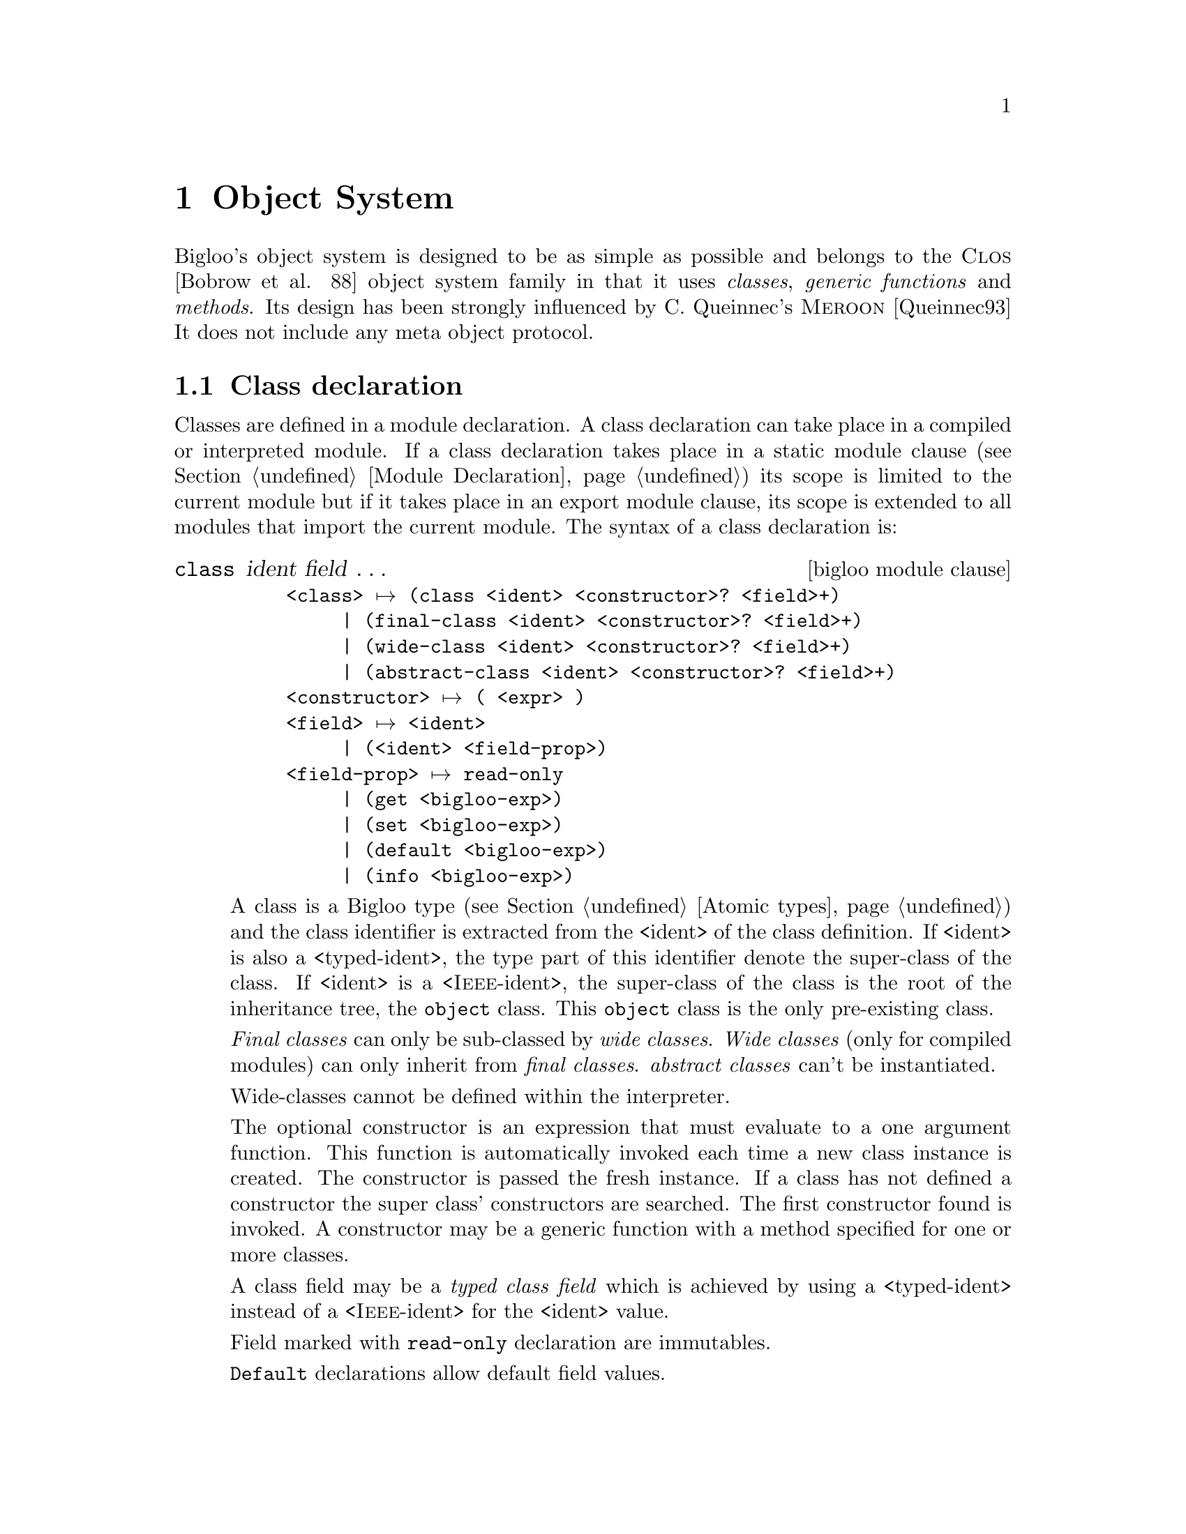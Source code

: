 @c =================================================================== @c
@c    serrano/prgm/project/bigloo/manuals/object.texi                  @c
@c    ------------------------------------------------------------     @c
@c    Author      :  Manuel Serrano                                    @c
@c    Creation    :  Mon Jun 15 15:09:03 1998                          @c
@c    Last change :  Mon Nov 12 15:11:18 2001 (serrano)                @c
@c    ------------------------------------------------------------     @c
@c    The Bigloo objects                                               @c
@c =================================================================== @c

@c ------------------------------------------------------------------- @c
@c    Bigloo's objects                                                 @c
@c ------------------------------------------------------------------- @c
@node Object System, Regular Parsing, Structures and Records, Top
@comment  node-name,  next,  previous,  up
@chapter Object System
@cindex Object System
@cindex Object

Bigloo's object system is designed to be as simple as possible and
belongs to the @sc{Clos} [Bobrow et al. 88] object system family
in that it uses @emph{classes}, @emph{generic functions} and
@emph{methods}. Its design has been strongly influenced by C. Queinnec's
@sc{Meroon} [Queinnec93] It does not include any meta object protocol.


@menu
* Class declaration::
* Creating and accessing objects::           
* Generic functions::           
* Widening and shrinking::      
* Object library::              
* Object serialization::        
* Equality::                    
* Introspection::               
@end menu

@c ------------------------------------------------------------------- @c
@c    Class declaration                                                @c
@c ------------------------------------------------------------------- @c
@node Class declaration, Creating and accessing objects, , Object System
@comment  node-name,  next,  previous,  up@section Class declaration
@section Class declaration
@cindex Class declaration

Classes are defined in a module declaration. A class declaration can
take place in a compiled or interpreted module. If a class declaration
takes place in a static module clause (see Section @ref{Module
Declaration}) its scope is limited to the current module but if it
takes place in an export module clause, its scope is extended to all
modules that import the current module. The syntax of a class
declaration is:

@deffn {bigloo module clause} class ident field @dots{}

@example
<class> @expansion{} @code{(class} <ident> <constructor>? <field>+@code{)}
     | @code{(final-class} <ident> <constructor>? <field>+@code{)}
     | @code{(wide-class} <ident> <constructor>? <field>+@code{)}
     | @code{(abstract-class} <ident> <constructor>? <field>+@code{)}
<constructor> @expansion{} @code{(} <expr> @code{)}
<field> @expansion{} <ident>
     | @code{(}<ident> <field-prop>@code{)}
<field-prop> @expansion{} @code{read-only}
     | @code{(get} <bigloo-exp>@code{)}
     | @code{(set} <bigloo-exp>@code{)}
     | @code{(default} <bigloo-exp>@code{)}
     | @code{(info} <bigloo-exp>@code{)}
@end example
@pindex class
@pindex final-class
@pindex wide-class
@pindex abstract-class

A class is a Bigloo type (see Section @ref{Atomic types}) and the class
identifier is extracted from the <ident> of the class definition. If
<ident> is also a <typed-ident>, the type part of this identifier
denote the super-class of the class. If <ident> is a
<@sc{Ieee}-ident>, the super-class of the class is the root of the
inheritance tree, the @code{object} class. This @code{object} class is
the only pre-existing class.

@emph{Final classes} can only be sub-classed by @emph{wide classes}.
@emph{Wide classes} (only for compiled modules) can only inherit from @emph{final classes}. 
@emph{abstract classes} can't be instantiated. 

Wide-classes cannot be defined within the interpreter.

The optional constructor is an expression that must evaluate to a one
argument function. This function is automatically invoked each time
a new class instance is created. The constructor is passed the fresh
instance. If a class has not defined a constructor the super class'
constructors are searched. The first constructor found is invoked. 
A constructor may be a generic function with a method specified
for one or more classes.

A class field may be a @emph{typed class field} which is achieved
by using a <typed-ident> instead of a <@sc{Ieee}-ident>
for the <ident> value. 

Field marked with @code{read-only} declaration are immutables.

@code{Default} declarations allow default field values.

For the means of an example, the traditional points and colored points 
can be defined as:
@smalllisp
(module example
   (static (abstract-class pt)
           (class point::pt
              x::double 
              y::double)
           (class point-C::point 
              (color::string read-only))))
@end smalllisp

We illustrate final and wide classes by the example:
@smalllisp
(module example
   (export (final-class person 
               (name::string (default "Jones"))
               (sex read-only)
               children::pair-nil)
           (wide-class married-person::person
               mate::person)))
@end smalllisp

Fields may be virtual. A field is virtual as soon as its declaration
contain a @code{get} attribute. Virtual fields have no 
physical implementation within the instance. When defining a virtual
field, the class declaration implements a @emph{getter} and a @emph{setter}
if that field is not a read only field. Access to the virtual field will
rely on invocation of the user @emph{getter} and user @emph{setter}. For
instance:

@smalllisp
(module example
   (static (class complex
              mag::double
              angle::double              
              (real::double (get (lambda (p)
                                    (with-access::complex p (mag angle)
                                       (* mag (cos angle)))))
                            read-only)
              (imag::double (get (lambda (p)
                                    (with-access::complex p (mag angle)
                                       (* mag (sin angle)))))
                            read-only))))

(let ((p (instantiate::complex (mag 1.0) (angle 2.18))))
   (with-access::complex p (real imag)
      (print "real: " real)
      (print "imag: " imag)))
@end smalllisp

Virtual fields cannot be associated default values. If a virtual field
is not provided with a setter it must be annotated as read only.

@code{Info} declarations allow arbitrary user information field values.
This value can be retrieved by introspection, by the means of the
@code{class-field-info} introspection function.

For the means of an example, with add to information to the slot of
the point class.
@smalllisp
(module example
   (static (class point 
              (x::double (info '(range 0.0 10.0)))
              (y::double (info '(range -1.0 1.0)))))
@end smalllisp

@end deffn

@c ------------------------------------------------------------------- @c
@c    Creating and accessing objects                                   @c
@c ------------------------------------------------------------------- @c
@node  Creating and accessing objects, Generic functions, Class declaration, Object System
@comment  node-name,  next,  previous,  up
@section Creating and accessing objects
@cindex Creating and accessing objects

Objects and classes are created and manipulated via library functions
and forms created automatically by Bigloo when a new class is defined.

@deffn {bigloo procedure} isa? obj class

This function returns @code{#t} if @var{obj} is an instance
of @var{class} or an instance of a sub-class of @var{class}, otherwise,
it returns @code{#f}.
@end deffn

@deffn {bigloo syntax} instantiate::@var{class} (ident value)@dots{}
@pindex instantiate
This forms allocates object of class @var{class} and fills the fields with
values found in the list of parameters (note that field are explicitly
named and that there is no ordering for field naming). Field values which
are not provided in the parameter list must have been declared with a
@code{default} value which is used to initialize the corresponding
field.

For instance:
@smalllisp
(module example
   (export 
      (class point (x (default 0)))
      (class point2d::point y)))

(instantiate::point (x 0) (y 0))
(instantiate::point (y 0))
(instantiate::point (x 0))
  @result{} Error because @var{y} has no default value
@end smalllisp
@end deffn

@deffn {bigloo procedure} class-nil class

This function returns the NIL pre-existing class instance. This instance plays 
the role of @code{void *} in C or @code{null} in Java. The value of each field
is unspecified but correct with respect to the Bigloo type system. Each 
call to @code{@var{class}-nil} returns the same object (in the sense of 
@code{eq?}).

@smalllisp
(module example
   (export 
      (class point x)
      (class point2d::point y)))

(eq? (class-nil point) (class-nil point))
  @result{} #t
(eq? (class-nil point) (class-nil point2d))
  @result{} #f
@end smalllisp
@end deffn

@deffn {bigloo syntax} with-access::@var{class} obj (binding@dots{}) body
@pindex with-access

A reference to any of the variables defined in as a @var{binding} is
replaced by the appropriate field access form. This is true for both
reference and assignment. A @var{binding} is either a symbol or a list
of two symbols. In the first place, it denotes a field. In the second
case, it denotes an aliases field.

For instance:
@smalllisp
(with-access::point p (x (y1 y))
   (with-access::point p2 (y)
      (set! x (- x))
      (set! y1 (- y1 y))))
@end smalllisp
@end deffn

@deffn {bigloo syntax} -> @var{var} @var{field} 
@pindex ->
Class instances can be accesses using the @code{->} special form. The 
the first argument must be the identifier of a local typed variable, otherwise
an error is raised. The form @code{->} can be used to get or set value of
an instance field. For instance:

@smalllisp
(define (example p1::point p2::point)
   (set! (-> p1 x) (- (-> p1 x)))
   (set! (-> p1 y) (- (-> p1 y) (-> p2 y))))
@end smalllisp

This is equivalent to:
@smalllisp
(define (example p1::point p2::point)
   (with-access::point p1 (x (y1 y))
      (with-access::point p2 (y)
         (set! x (- x))
         (set! y1 (- y1 y)))))
@end smalllisp
@end deffn


@deffn {bigloo syntax} co-instantiate ((@var{var} @var{value}) @dots{}) body

This form is only available from compiled modules. In other words, it
is not available from the interpreter. It permits the creation of
recursive instances. It is specially useful for creating instances for
which class declarations contain cyclic type references (for instance
a class @code{c1} for a which a field is declared of class @code{c2}
and a class @code{c2} for which a class is declared of type
@code{c1}). The syntax of a @code{co-instantiate} form is similar to a
@code{let} form. However the only legal @var{values} are
@code{instantiate} forms. The variables introduced in the binding of a
@code{co-instantiate} form are bound in @var{body}. In addition, they
are @emph{partially} bound in the @var{values} expressions. In a
@var{value} position, a variable @var{var} can only be used to set the
value of a field of an instantiated class. It cannot be used in any
calculus. Example:

@smalllisp
(module obj-example
   (export (class c1 a b o2::c2)
           (class c2 x y o1::c1)))

(co-instantiate ((o1 (instantiate::c1
                        (a 10)
                        (b 20)
                        (o2 o2)))
                 (o2 (instantiate::c2
                        (x 10)
                        (y 20)
                        (o1 o1))))
   (with-access::c1 o1 (o2)
      (with-access::c2 o2 (x y)
         (+ x y))))
   @result{} 30
@end smalllisp
@end deffn

@deffn {bigloo syntax} duplicate::@var{class} obj (ident value)@dots{}
@pindex duplicate
This forms allocates an instance of class @var{class}. The field
values of the new object are picked up from the field values of
the @var{old} object unless they are explicitly given in the parameter
list.

For instance:
@smalllisp
(with-access::point old (x)
   (instantiate::point 
      (x x)
      (y 10)))
@end smalllisp
is equivalent to:
@smalllisp
(duplicate::point old (y 10))
@end smalllisp

@end deffn

@c ------------------------------------------------------------------- @c
@c    Generic functions                                                @c
@c ------------------------------------------------------------------- @c
@node  Generic functions, Widening and shrinking, Creating and accessing objects, Object System
@comment  node-name,  next,  previous,  up
@section Generic functions
@cindex Generic functions

A generic function is a bag of specific functions known as methods. When
invoked on a Bigloo object, a generic function determines the class of the
discriminating variable (corresponding to the first argument of the generic
function) and invokes the appropriate method. Generic functions implement
single inheritance and each is defined using the @code{define-generic} 
Bigloo syntax.

@deffn {bigloo syntax} define-generic (name arg@dots{}) default-body

A generic function can be defined with a default body which will
be evaluated if no method can be found for the discriminating
variable. The default default-body signals an error.
@end deffn

As an example, here is a possible definition of the @code{object-display} 
generic function:

@smalllisp
(define-generic (object-display obj::object . op)
   (let ((port (if (pair? op) 
                   (car op) 
                   (current-output-port))))
      (display "#\|" port)
      (display (class-name (object-class obj)) port)
      (display "\|" port)))
@end smalllisp

Methods can be defined to specialize a generic function and such
methods must have a
compatible variable list. That is, the first argument of the
method must be a sub-type (i.e. belong to a sub-class) of the
first argument of the generic function. Other formal parameters
must be of same types. Moreover, the result type of the method
must be a sub-type of the result of the generic function.

@deffn {bigloo syntax} define-method (name arg@dots{}) body
@deffnx {bigloo syntax} call-next-method
If there is no appropriate method, an error is signaled.

Methods can use the form @code{(call-next-method)} to invoke the method
that would have been called if not present. The @code{(call-next-method)}
cannot be used out of method definition.
example:
@smalllisp
(define-method (object-display p::person . op)
   (let ((port (if (pair? op) 
                   (car op) 
                   (current-output-port))))
      (fprint port "firstname : " (-> p fname))
      (fprint port "name      : " (-> p name))
      (fprint port "sex       : " (-> p sex))
      p))
@end smalllisp
@end deffn

@c ------------------------------------------------------------------- @c
@c    Widening and shrinking                                           @c
@c ------------------------------------------------------------------- @c
@node  Widening and shrinking, Object library, Generic functions, Object System
@comment  node-name,  next,  previous,  up
@section Widening and shrinking
@cindex Widening and shrinking

Bigloo introduces a new kind of inheritance: @emph{widening}. This allows an
object to be temporarily @emph{widened} (that is transformed into an object
of another class, a @emph{wide-class}) and then @emph{shrink-ed} (that is
reshaped to its original class). This mechanism is very useful for
implementing short-term data storage. For instance, Bigloo compilation
passes are implemented using the @emph{widening/shrinking} mechanism. On
entry to a pass, objects are widened with the specific pass fields and, on
exit from a pass, objects are shrunk in order to forget the information
related to this pass.

Only instances of @emph{final classes} can be widened and objects can
only be widened in order to become instances of @emph{wide classes}. 
Widening is performed by the @code{widen!} syntax:

@deffn {bigloo syntax} widen!::@var{wide-class} obj (id value) @dots{}
@pindex widen!

The object @var{obj} is widened to be instance of the wide class
@var{wide-class}. Fields values are either picked up from the
parameter list of the @code{widen!} form or
from the default values in the declaration of the wide class.
@end deffn

Objects are shrunk using the @code{shrink!} syntax:

@deffn {bigloo syntax} shrink! obj
@end deffn

Here is a first example:
@smalllisp
(module example
   (static (final-class point 
              (x (default 0))
              (y (default 0)))
           (wide-class named-point::point name)))

(define *point* (instantiate::point))
@end smalllisp

Two classes have been declared and an instance @code{*point*} of
@code{point} has been allocated. For now, @code{*point*} is an instance
of @code{point} but not an instance of @code{named-point} and this can
be checked by:
@smalllisp
(print (isa? *point* named))           @expansion{} #t
(print (isa? *point* named-point))     @expansion{} #f
@end smalllisp

Now, we @emph{widen} @code{*point*}...
@smalllisp
(let ((n-point (widen!::named-point *point* 
                  (name "orig"))))
@end smalllisp

And we check that now, @code{n-point} is an instance of
@code{named-point}. Since @code{named-point} is a subclass of 
@code{point}, @code{n-point} still is an instance of @code{point}.

@smalllisp
(print (isa? n-point named-point))  @expansion{} #t
(print (isa? n-point named))        @expansion{} #t
@end smalllisp


Widening affects the objects themselves. It does not operate any
copy operation. Hence, @code{*point*} and @code{n-point} are @code{eq?}.

@smalllisp
(print (eq? n-point *point*))   @expansion{} #t
@end smalllisp

To end this example, we @emph{shrink} @code{n-point} and check 
its class.
@smalllisp
(shrink! n-point)
(print (isa? *point* named-point))) @expansion{} #f
@end smalllisp

Here is a more complex example:

We illustrate widening and shrinking using our ``wedding simulator''. 
First let us define three classes, @code{person} (for man and woman), 
@code{married-woman} and @code{married-man}:
@smalllisp
(module wedding
   (static (final-class person 
               name::string
               fname::string
               (sex::symbol read-only))
           (wide-class married-man::person
               mate::person)
           (wide-class married-woman::person
               maiden-name::string
               mate::person)))
@end smalllisp
As we can see people are allowed to change their name but not their sex.

The identity of a person can be printed as
@smalllisp
(define-method (object-display p::person . op)
   (with-access::person p (name fname sex)
      (print "firstname : " fname)
      (print "name      : " name)
      (print "sex       : " sex)
      p))
@end smalllisp

A married woman's identity is printed by (we suppose an equivalent method 
definition for married-man)
@smalllisp
(define-method (object-display p::married-woman . op)
   (with-access::married-woman p (name fname sex mate)
      (call-next-method)
      (print "married to: " mate) 
      p))
@end smalllisp

We create a person with the @code{birth} function:
@smalllisp
(define (birth name::string fname::string sex)
   [assert (sex) (memq sex '(male female))]
   (instantiate::person 
      (name name)
      (fname fname)
      (sex sex)))
@end smalllisp

We celebrate a wedding using the @code{get-married!} function:
@smalllisp
(define (get-married! woman::person man::person)
   (if (not (and (eq? (-> woman sex) 'female)
                 (eq? (-> man sex) 'male)))
       (error "get-married" 
              "Illegal wedding" 
              (cons woman man))
       (let* ((mname (-> woman name))
              (wife  (widen!::married-woman woman
                      (maiden-name mname)
                      (mate man))))
          (person-name-set! wife (-> man name))
          (widen!::married-man man
             (mate woman)))))
@end smalllisp

We can check if two people are married by
@smalllisp
(define (couple? woman::person man::person)
   (and (isa? woman married-woman)
        (isa? man married-man)
        (eq? (with-access::married-woman woman (mate) mate) man)
        (eq? (with-access::married-man man (mate) mate) woman)))
@end smalllisp

Now let us study the life a @code{Junior} @code{Jones} and
@code{Pamela} @code{Smith}. Once upon a time...
@smalllisp
(define *junior* (birth "Jones" "Junior" 'male))
(define *pamela* (birth "Smith" "Pamela" 'female))
@end smalllisp

Later on, they met each other and ... they got married:
@smalllisp
(define *old-boy-junior* *junior*)
(define *old-girl-pamela* *pamela*)
(get-married! *pamela* *junior*)
@end smalllisp

This union can be checked:
@smalllisp
(couple? *pamela* *junior*)               
   @result{} #t
@end smalllisp

We can look at the new identity of @code{*pamela*}
@smalllisp
(print *pamela*)
   @print{} name      : Jones
      firstname : Pamela
      sex       : FEMALE
      married to: Junior Jones
@end smalllisp

But @code{*pamela*} and @code{*junior*} still are the same persons:
@smalllisp
(print (eq? *old-boy-junior* *junior*))   @result{} #t
(print (eq? *old-girl-pamela* *pamela*))  @result{} #t
@end smalllisp

Unfortunately all days are not happy days. After having been married
@code{*pamela*} and @code{*junior*} have divorced:
@smalllisp
(define (divorce! woman::person man::person)
   (if (not (couple? woman man))
       (error "divorce!"
              "Illegal divorce"
              (cons woman man))
       (with-access::married-woman woman (maiden-name)
          (begin
             (shrink! woman)
             (set! (-> woman name) maiden-name))
          (shrink! man))))

(divorce! *pamela* *junior*)
@end smalllisp

We can look at the new identity of @code{*pamela*}
@smalllisp
(print *pamela*)
   @print{} name      : Smith
      firstname : Pamela
      sex       : FEMALE
@end smalllisp

And @code{*pamela*} and @code{*junior*} still are the same persons:
@smalllisp
(print (eq? *old-boy-junior* *junior*))   @result{} #t
(print (eq? *old-girl-pamela* *pamela*))  @result{} #t
@end smalllisp

@c ------------------------------------------------------------------- @c
@c    Object library                                                   @c
@c ------------------------------------------------------------------- @c
@node  Object library, Object serialization, Widening and shrinking, Object System
@comment  node-name,  next,  previous,  up
@section Object library
@cindex Object library

@subsection Classes handling
No type denotes Bigloo's classes. These objects are handled
by the following library functions:

@deffn {bigloo procedure} find-class symbol
Returns, if any, the class named @var{symbol}.
@end deffn

@deffn {bigloo procedure} class? obj
Returns @code{#t} if and only if @var{obj} is a class.
@end deffn

@deffn {bigloo procedure} class-super class
Returns the @emph{super-class} of @var{class}.
@end deffn

@deffn {bigloo procedure} class-subclasses class
Returns the @emph{subclasses} of @var{class}.
@end deffn

@deffn {bigloo procedure} class-name class
Returns the name (a symbol) of @var{class}.
@end deffn

@deffn {bigloo procedure} object-constructor class
Returns @var{class}'s constructor.
@end deffn

@deffn {bigloo procedure} object-class object
Returns the class that @var{object} belongs to.
@end deffn

@subsection Object handling
@deffn {bigloo procedure} wide-object? object
Returns @code{#t} if @var{object} is a wide object otherwise it returns 
@code{#f}.
@end deffn

@deffn {bigloo generic} object-display object [port]
This generic function is invoked by @code{display} to display objects.
@end deffn

@deffn {bigloo generic} object-write object [port]
This generic function is invoked by @code{write} to write objects.
@end deffn

@deffn {bigloo generic} object->struct object
@deffnx {bigloo procedure} struct->object struct
These functions converts objects into Scheme structures and vice-versa.
@end deffn

@deffn {bigloo generic} object-equal? object obj
This generic function is invoked by @code{equal?} when the first argument
is an instance of @code{object}.
@end deffn

@deffn {bigloo generic} object-hashnumber object
This generic function returns an hash number of @var{object}.
@end deffn

@deffn {bigloo procedure} is-a? obj class
Returns @code{#t} if @var{obj} belongs to @var{class} otherwise it
returns @code{#f}.
@end deffn

@c ------------------------------------------------------------------- @c
@c    Object serialization                                             @c
@c ------------------------------------------------------------------- @c
@node Object serialization, Equality, Object library, Object System
@comment  node-name,  next,  previous,  up
@section Object serialization
@cindex Object serialization

Objects can be @emph{serialized} and @emph{un-serialized} using
the regular @code{string->obj} and @code{obj->string}
functions. Objects can be stored on disk and restored from disk
by the use of the @code{output-obj} and @code{input-obj}
functions.

In addition to this standard serialization mechanism, custom object
serializers and un-serializers can be specified by the means of the
@code{register-class-serialization!} function (see Section
@ref{Serialization}.

@c ------------------------------------------------------------------- @c
@c    Equality                                                         @c
@c ------------------------------------------------------------------- @c
@node Equality, Introspection, Object serialization, Object System
@comment  node-name,  next,  previous,  up
@section Equality
@cindex Equality

Two objects can be compared with the @code{equal?} function. Two object
are equal if and only if they belong to a same class, all their field
values are equal and all their super class's field values are equal.

@c ------------------------------------------------------------------- @c
@c    Introspection                                                    @c
@c ------------------------------------------------------------------- @c
@node Introspection,  , Equality, Object System
@comment  node-name,  next,  previous,  up
@section Introspection
@cindex Introspection

Bigloo provides the programmer with some object introspection facilities.
See section @pxref{Object library} for information on classes and
objects handling. Introspection facilities are, by default, available
for all classes. However, in order to shrink the code size generation,
it may be useful to disable class introspection. This decision can be
taken on a per class basis (i.e., one class may be provided with
introspection facilities while another one is not). The compiler
option @code{-fno-reflection} 
(see Chapter @ref{Compiler Description}) prevents the
compiler to generate the code required for introspecting the classes
defined in the compiled module.

@deffn {bigloo procedure} class-fields class
Returns the a description of the fields of @var{class}. This description
is a list of field descriptions where each field description can be accessed by
the means of the following library functions. The fields are those 
@emph{directly} defined in @var{class}. That is @code{class-fields} does not
return fields defined in super classes of @var{class}.
@end deffn

@deffn {bigloo procedure} class-all-fields class
Returns the a description of the fields of @var{class}. This description
is a list of field descriptions where each field description can be accessed by
the means of the following library functions. By contrast with 
@code{class-fields}, this function returns fields that are also defined in
the super classes of @var{class}.
in th
@end deffn

@deffn {bigloo procedure} find-class-field class symbol
Returns the field named @var{symbol} from class @var{class}. Returns 
@code{#f} is such a field does not exist.
@end deffn

@deffn {bigloo procedure} class-field? obj
Returns #t if @var{obj} is a class field descriptor. Otherwise returns #f.
@end deffn

@deffn {bigloo procedure} class-field-name field
Returns the name of the @var{field}. The name is a symbol.
@end deffn

@deffn {bigloo procedure} class-field-accessor field
Returns a procedure of one argument. Applying this function to an object
returns the value of the field described by @var{field}.
@end deffn

@deffn {bigloo procedure} class-field-mutable? field
Returns @code{#t} if the described field is mutable and @code{#f} otherwise.
@end deffn

@deffn {bigloo procedure} class-field-mutator field
Returns a procedure of two arguments. Applying this function to an object
changes the value of the field described by @var{field}. It is an
error to apply @code{class-field-mutator} to an immutable field.
@end deffn

@deffn {bigloo procedure} class-field-info field
Returns the information associated to @var{field} (this the class declaration
@code{info} attribute).
@end deffn


For means of an example, here is a possible implementation of the
@code{equal?} test for objects:

@smalllisp
(define (object-equal? obj1 obj2)
   (define (class-field-equal? fd)
      (let ((get-value (class-field-accessor fd)))
          (equal? (get-value obj1) (get-value obj2))))
   (let ((class1 (object-class obj1))
         (class2 (object-class obj2)))
      (cond
         ((not (eq? class1 class2))
          #f)
         (else
          (let loop ((fields (class-fields class1))
                     (class  class1))
             (cond
                ((null? fields)
                 (let ((super (class-super class)))
                    (if (class? super)
                        (loop (class-fields super)
                              super)
                        #t)))
                ((class-field-equal? (car fields))
                 (loop (cdr fields) class))
                (else
                 #f)))))))
@end smalllisp

@deffn {bigloo procedure} class-creator class
Returns the creator for @var{class}. The creator is a function for which
the arity depends on the number of slots the class provides 
(see Section @pxref{Creating and accessing objects}).

When an instance is allocated by the means of the @code{class-creator}, as
for direct instantiation, the class constructor is 
@emph{automatically} invoked.
Example:
@smalllisp
(module foo
   (main main)
   (static (class c1 (c1-constructor))))

(define c1-constructor
   (let ((count 0))
      (lambda (inst)
	 (set! count (+ 1 count))
	 (print "creating instance: " count)
	 inst)))

(define (main argv)
   (let ((o1 (instantiate::c1))
	 (o2 (instantiate::c1))
	 (o3 ((class-creator c1))))
      'done))
   @print{} creating instance: 1
      creating instance: 2
      creating instance: 3
@end smalllisp

@end deffn

@deffn {bigloo procedure} class-predicate class
Returns the predicate for @var{class}. This predicate returns @code{#t}
when applied to object of type @var{class}. It returns @code{#f} otherwise.
@end deffn
